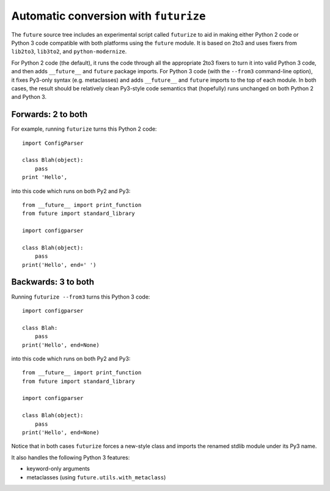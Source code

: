 .. _automatic-conversion:
Automatic conversion with ``futurize``
======================================

The ``future`` source tree includes an experimental script called ``futurize``
to aid in making either Python 2 code or Python 3 code compatible with both
platforms using the ``future`` module. It is based on 2to3 and uses fixers from
``lib2to3``, ``lib3to2``, and ``python-modernize``.

For Python 2 code (the default), it runs the code through all the
appropriate 2to3 fixers to turn it into valid Python 3 code, and then
adds ``__future__`` and ``future`` package imports. For Python 3 code
(with the ``--from3`` command-line option), it fixes Py3-only syntax
(e.g.  metaclasses) and adds ``__future__`` and ``future`` imports to the
top of each module. In both cases, the result should be relatively clean
Py3-style code semantics that (hopefully) runs unchanged on both Python 2
and Python 3.

.. _forwards-conversion:
Forwards: 2 to both
--------------------

For example, running ``futurize`` turns this Python 2 code::
    
    import ConfigParser

    class Blah(object):
        pass
    print 'Hello',

into this code which runs on both Py2 and Py3::
    
    from __future__ import print_function
    from future import standard_library
    
    import configparser

    class Blah(object):
        pass
    print('Hello', end=' ')


.. _backwards-conversion:
Backwards: 3 to both
--------------------

Running ``futurize --from3`` turns this Python 3 code::
    
    import configparser
    
    class Blah:
        pass
    print('Hello', end=None)

into this code which runs on both Py2 and Py3::
    
    from __future__ import print_function
    from future import standard_library
    
    import configparser

    class Blah(object):
        pass
    print('Hello', end=None)

Notice that in both cases ``futurize`` forces a new-style class and
imports the renamed stdlib module under its Py3 name.

It also handles the following Python 3 features:

- keyword-only arguments
- metaclasses (using ``future.utils.with_metaclass``)



